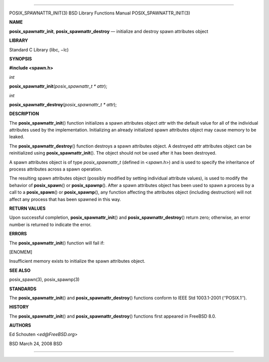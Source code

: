 --------------

POSIX_SPAWNATTR_INIT(3) BSD Library Functions Manual
POSIX_SPAWNATTR_INIT(3)

**NAME**

**posix_spawnattr_init**, **posix_spawnattr_destroy** — initialize and
destroy spawn attributes object

**LIBRARY**

Standard C Library (libc, −lc)

**SYNOPSIS**

**#include <spawn.h>**

*int*

**posix_spawnattr_init**\ (*posix_spawnattr_t * attr*);

*int*

**posix_spawnattr_destroy**\ (*posix_spawnattr_t * attr*);

**DESCRIPTION**

The **posix_spawnattr_init**\ () function initializes a spawn attributes
object *attr* with the default value for all of the individual
attributes used by the implementation. Initializing an already
initialized spawn attributes object may cause memory to be leaked.

The **posix_spawnattr_destroy**\ () function destroys a spawn attributes
object. A destroyed *attr* attributes object can be reinitialized using
**posix_spawnattr_init**\ (). The object should not be used after it has
been destroyed.

A spawn attributes object is of type *posix_spawnattr_t* (defined in
<*spawn.h*>) and is used to specify the inheritance of process
attributes across a spawn operation.

The resulting spawn attributes object (possibly modified by setting
individual attribute values), is used to modify the behavior of
**posix_spawn**\ () or **posix_spawnp**\ (). After a spawn attributes
object has been used to spawn a process by a call to a
**posix_spawn**\ () or **posix_spawnp**\ (), any function affecting the
attributes object (including destruction) will not affect any process
that has been spawned in this way.

**RETURN VALUES**

Upon successful completion, **posix_spawnattr_init**\ () and
**posix_spawnattr_destroy**\ () return zero; otherwise, an error number
is returned to indicate the error.

**ERRORS**

The **posix_spawnattr_init**\ () function will fail if:

[ENOMEM]

Insufficient memory exists to initialize the spawn attributes object.

**SEE ALSO**

posix_spawn(3), posix_spawnp(3)

**STANDARDS**

The **posix_spawnattr_init**\ () and **posix_spawnattr_destroy**\ ()
functions conform to IEEE Std 1003.1-2001 (‘‘POSIX.1’’).

**HISTORY**

The **posix_spawnattr_init**\ () and **posix_spawnattr_destroy**\ ()
functions first appeared in FreeBSD 8.0.

**AUTHORS**

Ed Schouten <*ed@FreeBSD.org*>

BSD March 24, 2008 BSD

--------------

.. Copyright (c) 1990, 1991, 1993
..	The Regents of the University of California.  All rights reserved.
..
.. This code is derived from software contributed to Berkeley by
.. Chris Torek and the American National Standards Committee X3,
.. on Information Processing Systems.
..
.. Redistribution and use in source and binary forms, with or without
.. modification, are permitted provided that the following conditions
.. are met:
.. 1. Redistributions of source code must retain the above copyright
..    notice, this list of conditions and the following disclaimer.
.. 2. Redistributions in binary form must reproduce the above copyright
..    notice, this list of conditions and the following disclaimer in the
..    documentation and/or other materials provided with the distribution.
.. 3. Neither the name of the University nor the names of its contributors
..    may be used to endorse or promote products derived from this software
..    without specific prior written permission.
..
.. THIS SOFTWARE IS PROVIDED BY THE REGENTS AND CONTRIBUTORS ``AS IS'' AND
.. ANY EXPRESS OR IMPLIED WARRANTIES, INCLUDING, BUT NOT LIMITED TO, THE
.. IMPLIED WARRANTIES OF MERCHANTABILITY AND FITNESS FOR A PARTICULAR PURPOSE
.. ARE DISCLAIMED.  IN NO EVENT SHALL THE REGENTS OR CONTRIBUTORS BE LIABLE
.. FOR ANY DIRECT, INDIRECT, INCIDENTAL, SPECIAL, EXEMPLARY, OR CONSEQUENTIAL
.. DAMAGES (INCLUDING, BUT NOT LIMITED TO, PROCUREMENT OF SUBSTITUTE GOODS
.. OR SERVICES; LOSS OF USE, DATA, OR PROFITS; OR BUSINESS INTERRUPTION)
.. HOWEVER CAUSED AND ON ANY THEORY OF LIABILITY, WHETHER IN CONTRACT, STRICT
.. LIABILITY, OR TORT (INCLUDING NEGLIGENCE OR OTHERWISE) ARISING IN ANY WAY
.. OUT OF THE USE OF THIS SOFTWARE, EVEN IF ADVISED OF THE POSSIBILITY OF
.. SUCH DAMAGE.

